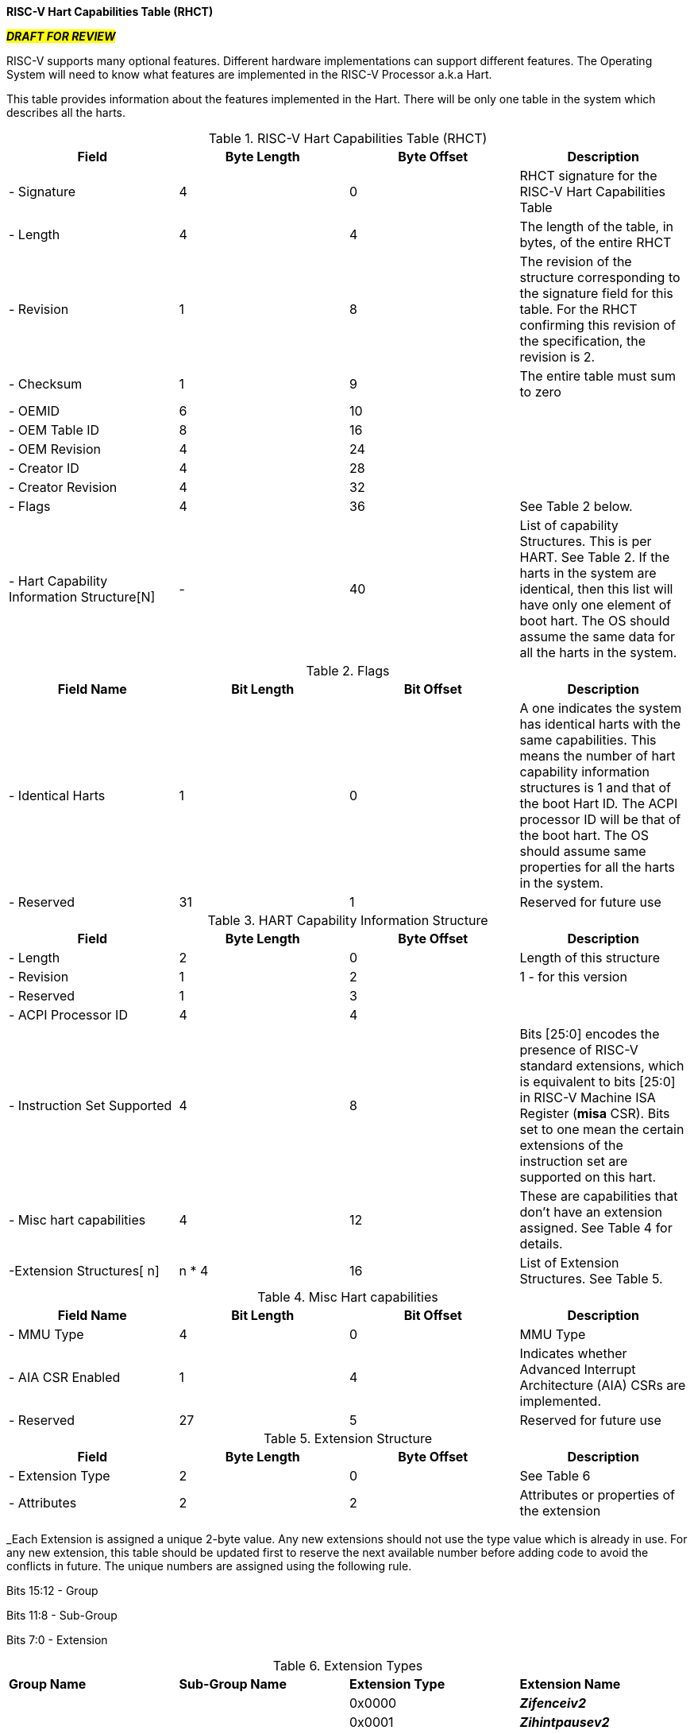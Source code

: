 [.text-center]
*RISC-V Hart Capabilities Table (RHCT)*

[.text-center]
#*_DRAFT FOR REVIEW_*#

RISC-V supports many optional features. Different hardware implementations can
support different features. The Operating System will need to know what features
are implemented in the RISC-V Processor a.k.a Hart.

This table provides information about the features implemented in the Hart.
There will be only one table in the system which describes all the harts.

.RISC-V Hart Capabilities Table (RHCT)
|===
|*Field*|*Byte Length*|*Byte Offset*|*Description*

|- Signature|4|0|RHCT signature for the RISC-V Hart Capabilities Table
|- Length|4|4|The length of the table, in bytes, of the entire RHCT
|- Revision|1|8|The revision of the structure corresponding to the signature
field for this table. For the RHCT confirming this revision of the
specification, the revision is 2.
|- Checksum|1|9|The entire table must sum to zero
|- OEMID|6|10|
|- OEM Table ID|8|16|
|- OEM Revision|4|24|
|- Creator ID|4|28|
|- Creator Revision|4|32|
|- Flags|4|36|See Table 2 below.
|- Hart Capability Information Structure[N]|-|40|List of capability Structures. This is per HART. See Table 2. If the harts in the system are identical, then this list will have only one element of boot hart. The OS should assume the same data for all the harts in the system.
|===

.Flags
|===
|*Field Name*|*Bit Length*|*Bit Offset*|*Description*

|- Identical Harts|1|0|A one indicates the system has identical harts with the same capabilities. This means the number of hart capability information structures is 1 and that of the boot Hart ID. The ACPI processor ID will be that of the boot hart. The OS should assume same properties for all the harts in the system.
|- Reserved|31|1|Reserved for future use
|===

.HART Capability Information Structure
|===
|*Field*|*Byte Length*|*Byte Offset*|*Description*

|- Length|2|0|Length of this structure
|- Revision|1|2|1 - for this version
|- Reserved|1|3|
|- ACPI Processor ID|4|4|
|- Instruction Set Supported|4|8|Bits [25:0] encodes the presence of RISC-V standard extensions, which is equivalent to bits [25:0] in RISC-V Machine ISA Register (*misa* CSR). Bits set to one mean the certain extensions of the instruction set are supported on this hart.
|- Misc hart capabilities|4|12|These are capabilities that don’t have an extension assigned. See Table 4 for details.
|-Extension Structures[ n]| n * 4|16|List of Extension Structures. See Table 5.
|===

.Misc Hart capabilities
|===
|*Field Name*|*Bit Length*|*Bit Offset*|*Description*

|- MMU Type|4|0|MMU Type
|- AIA CSR Enabled|1|4|Indicates whether Advanced Interrupt Architecture (AIA) CSRs are implemented.
|- Reserved|27|5|Reserved for future use
|===

.Extension Structure
|===
|*Field*|*Byte Length*|*Byte Offset*|*Description*

|- Extension Type|2|0|See Table 6
|- Attributes|2|2|Attributes or properties of the extension
|===

_Each Extension is assigned a unique 2-byte value. Any new extensions should not use the type value which is already in use. For any new extension, this table should be updated first to reserve the next available number before adding code to avoid the conflicts in future. The unique numbers are assigned using the following rule.

Bits 15:12 - Group

Bits 11:8 - Sub-Group

Bits 7:0 - Extension

.Extension Types
|===
|*Group Name*|*Sub-Group Name*|*Extension Type*|*Extension Name*
.48+|Additional Standard Extension Group 
.5+|I-Extension Sub-Group
|0x0000
|*_Zifenceiv2_*
|0x0001|*_Zihintpausev2_*
|0x0002|*_Zicsr_*
|0x0003|*_Zicmobase_*
|0x0004-0x00ff|Reserved for Future Use
.2+|M-Extension Sub-Group
|0x0100|*_Zmmul_*
|0x0101-0x01ff|Reserved for Future Use
.2+|A-Extension Sub-Group|0x0200|*_Zam_*
|0x0201-0x02ff|Reserved for Future Use
.5+|F-Extension Sub-Group|0x0300|*_Zfinx_*
|0x0301|*_Zhinx_*
|0x0302|*_Zhinxmin_*
|0x0303|*_Zfh_*
|0x0304-0x03ff|Reserved for Future Use
.2+|D-Extension Sub-Group|0x0400|*_Zdinx_*
|0x0401-0x04ff|Reserved for Future Use
|Q-Extension Sub-Group|0x0500-0x05ff|Reserved for Future Use
|L-Extension Sub-Group|0x0600-0x06ff|Reserved for Future Use
.2+|C-Extension Sub-Group|0x0700|*_Zce_*
|0x0701-0x07ff|Reserved for Future Use
.13+|B-Extension Sub-Group|0x0800|*_Zba_*
|0x0801|*_Zbb_*
|0x0802|*_Zbc_*
|0x0803|*_Zbe_*
|0x0804|*_Zbf_*
|0x0805|*_Zbk_*
|0x0806|*_Zbp_*
|0x0807|*_Zbr_*
|0x0808|*_Zbs_*
|0x0809|*_Zbkb - Basic bitmanip instructions for cryptography_*
|0x080a|*_Zbkc - Carryless multiply_*
|0x080b|*_Zbkx - xperm* instructions_*
|0x080c-0x08ff|Reserved for Future Use
.8+|K-Extension Sub-Group|0x0900|*_Zknd - NIST AES decrypt instructions_*
|0x0901|*_Zkne - NIST AES encrypt instructions_*
|0x0902|*_Zknh - NIST SHA2 hash instructions_*
|0x0903|*_Zksed - SM4 encrypt/decrypt instructions_*
|0x0904|*_Zksh - SM3 hash function instructions_*
|0x0905|*_Zkt - Constant time mode indicator_*
|0x0906|*_Zkr - Entropy source._*
|0x0907-0x09ff|Reserved for Future Use
.2+|J-Extension Sub-Group|0x0a00|*_Zjpm_*
|0x0a01-0x0aff|Reserved for Future Use
.2+|T-Extension Sub-Group|0x0b00|*_Ztso_*
|0x0b01-0x0bff|Reserved for Future Use
|P-Extension Sub-Group|0x0c00-0x0cff|Reserved for Future Use
|V-Extension Sub-Group|0x0d00-0x0dff|Reserved for Future Use
|Future Extension sub-groups|0x0e00-0x0fff|Reserved for Future Use
.8+|Supervisor-level Extension Group
.4+|Virtual-Memory Extensions
|0x1000|*_Svnapot_*
|0x1001|*_Svpbmt_*
|0x1002|*_Svinval_*
|0x1003-0x10ff|Reserved for Future Use
.2+|Timer Extension
|0x1100|*_Sstc_*
|0x1101-0x11ff|Reserved for Future Use
.2+|PMU Extension|0x1200|*_Sscof_*
|0x1201-0x12ff|Reserved for Future Use
|Hypervisor-level Extension Group||0x2000-0x2fff|Reserved for Future Use
|Machine-level Extension Group||0x3000-0x3fff|Reserved for Future Use
|Non-Standard Extension Group||0x4000-0x4fff|Reserved for Future Use
|Reserved for future use||0x5000-0xffff|Reserved for Future Use
|===


